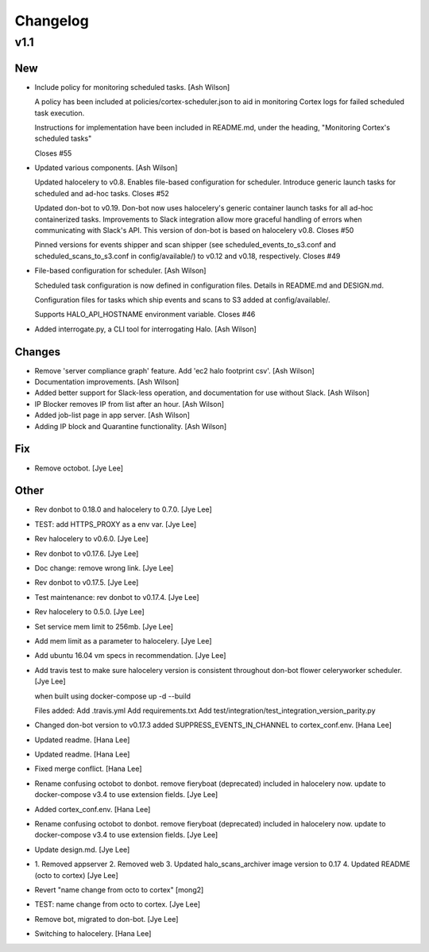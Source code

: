 Changelog
=========

v1.1
----

New
~~~

- Include policy for monitoring scheduled tasks. [Ash Wilson]

  A policy has been included at policies/cortex-scheduler.json to
  aid in monitoring Cortex logs for failed scheduled task execution.

  Instructions for implementation have been included in README.md, under
  the heading, "Monitoring Cortex's scheduled tasks"

  Closes #55

- Updated various components. [Ash Wilson]

  Updated halocelery to v0.8.  Enables file-based configuration for scheduler.  Introduce generic launch tasks for scheduled and ad-hoc tasks.
  Closes #52

  Updated don-bot to v0.19.  Don-bot now uses halocelery's generic container launch tasks for all ad-hoc containerized tasks.  Improvements to Slack integration allow more graceful handling of errors when communicating with Slack's API.  This version of don-bot is based on halocelery v0.8.
  Closes #50

  Pinned versions for events shipper and scan shipper (see scheduled_events_to_s3.conf and scheduled_scans_to_s3.conf in config/available/) to v0.12 and v0.18, respectively.
  Closes #49

- File-based configuration for scheduler. [Ash Wilson]

  Scheduled task configuration is now defined in configuration files.
  Details in README.md and DESIGN.md.

  Configuration files for tasks which ship events and scans to S3 added at
  config/available/.

  Supports HALO_API_HOSTNAME environment variable.
  Closes #46

- Added interrogate.py, a CLI tool for interrogating Halo. [Ash Wilson]

Changes
~~~~~~~

- Remove 'server compliance graph' feature.  Add 'ec2 halo footprint
  csv'. [Ash Wilson]

- Documentation improvements. [Ash Wilson]

- Added better support for Slack-less operation, and documentation for
  use without Slack. [Ash Wilson]

- IP Blocker removes IP from list after an hour. [Ash Wilson]

- Added job-list page in app server. [Ash Wilson]

- Adding IP block and Quarantine functionality. [Ash Wilson]

Fix
~~~

- Remove octobot. [Jye Lee]

Other
~~~~~

- Rev donbot to 0.18.0 and halocelery to 0.7.0. [Jye Lee]

- TEST: add HTTPS_PROXY as a env var. [Jye Lee]

- Rev halocelery to v0.6.0. [Jye Lee]

- Rev donbot to v0.17.6. [Jye Lee]

- Doc change: remove wrong link. [Jye Lee]

- Rev donbot to v0.17.5. [Jye Lee]

- Test maintenance: rev donbot to v0.17.4. [Jye Lee]

- Rev halocelery to 0.5.0. [Jye Lee]

- Set service mem limit to 256mb. [Jye Lee]

- Add mem limit as a parameter to halocelery. [Jye Lee]

- Add ubuntu 16.04 vm specs in recommendation. [Jye Lee]

- Add travis test to make sure halocelery version is consistent
  throughout don-bot flower celeryworker scheduler. [Jye Lee]

  when built using docker-compose up -d --build

  Files added:
  Add .travis.yml
  Add requirements.txt
  Add test/integration/test_integration_version_parity.py

- Changed don-bot version to v0.17.3 added SUPPRESS_EVENTS_IN_CHANNEL to
  cortex_conf.env. [Hana Lee]

- Updated readme. [Hana Lee]

- Updated readme. [Hana Lee]

- Fixed merge conflict. [Hana Lee]

- Rename confusing octobot to donbot. remove fieryboat (deprecated)
  included in halocelery now. update to docker-compose v3.4 to use
  extension fields. [Jye Lee]

- Added cortex_conf.env. [Hana Lee]

- Rename confusing octobot to donbot. remove fieryboat (deprecated)
  included in halocelery now. update to docker-compose v3.4 to use
  extension fields. [Jye Lee]

- Update design.md. [Jye Lee]

- 1. Removed appserver 2. Removed web 3. Updated halo_scans_archiver
  image version to 0.17 4. Updated README (octo to cortex) [Jye Lee]

- Revert "name change from octo to cortex" [mong2]

- TEST: name change from octo to cortex. [Jye Lee]

- Remove bot, migrated to don-bot. [Jye Lee]

- Switching to halocelery. [Hana Lee]


